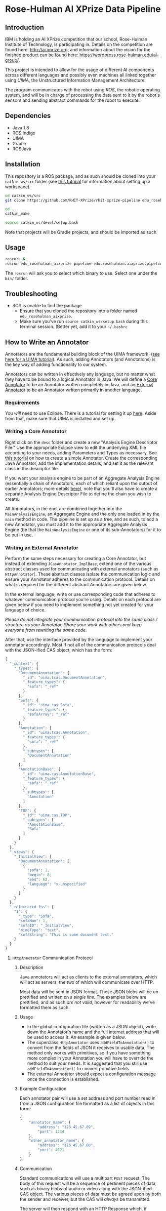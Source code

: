 * Rose-Hulman AI XPrize Data Pipeline
** Introduction
IBM is holding an AI XPrize competition that our school, Rose-Hulman
Institute of Technology, is participating in. Details on the
competition are found here: http://ai.xprize.org, and information
about the vision for the finished product can be found here:
https://wordpress.rose-hulman.edu/ai-group/.

This project is intended to allow for the usage of different AI
components across different languages and possibly even machines all
linked together using [[uima.apache.org][UIMA]], the Unstructured Information Management
Architecture.

The program communicates with the robot using [[ros.org][ROS]], the robotic
operating system, and will be in charge of processing the data sent to
it by the robot's sensors and sending abstract commands for the robot
to execute.
** Dependencies
- Java 1.8
- ROS Indigo
- UIMA
- Gradle
- ROSJava
** Installation
This repository is a ROS package, and as such should be cloned into
your =catkin_ws/src= folder (see [[http://wiki.ros.org/catkin/Tutorials/create_a_workspace][this tutorial]] for information about
setting up a workspace).

#+BEGIN_SRC bash
  cd catkin_ws/src
  git clone https://github.com/RHIT-XPrize/rhit-xprize-pipeline edu_rosehulman_aixprize

  cd ..
  catkin_make

  source catkin_ws/devel/setup.bash
#+END_SRC

Note that projects will be Gradle projects, and should be imported as
such.
** Usage
#+BEGIN_SRC bash
  roscore &
  rosrun edu_rosehulman_aixprize pipeline edu.rosehulman.aixprize.pipeline.core.Controller
#+END_SRC

The =rosrun= will ask you to select which binary to use. Select one
under the =bin/= folder.
** Troubleshooting
- ROS is unable to find the package
  + Ensure that you cloned the repository into a folder named
    =edu_rosehulman_aixprize=.
  + Make sure you've run =source catkin_ws/setup.bash= during this
    terminal session. (Better yet, add it to your =~/.bashrc=
** How to Write an Annotator
Annotators are the fundamental building block of the UIMA framework,
([[https://uima.apache.org/downloads/releaseDocs/2.1.0-incubating/docs/html/tutorials_and_users_guides/tutorials_and_users_guides.html][see here for a UIMA tutorial]]). As such, adding Annotators (and
Annotations) is the key way of adding functionality to our system.

Annotators can be written in effectively any language, but no matter
what they have to be bound to a logical Annotator in Java. We will
define a _Core Annotator_ to be an Annotator written completely in
Java, and an _External Annotator_ to be an Annotator written primarily
in another language.
*** Requirements
You /will/ need to use Eclipse. There is a tutorial for setting it up
[[https://uima.apache.org/downloads/releaseDocs/2.1.0-incubating/docs/html/overview_and_setup/overview_and_setup.html#ugr.ovv.eclipse_setup][here]]. Aside from that, make sure that UIMA is installed and set up.
*** Writing a Core Annotator
Right click on the =desc= folder and create a new "Analysis Engine
Descriptor File." Use the appropriate Eclipse view to edit the
underlying XML file according to your needs, adding Parameters and
Types as necessary. See [[https://uima.apache.org/doc-uima-annotator.html][this tutorial]] on how to create a simple
Annotator. Create the corresponding Java Annotator, add the
implementation details, and set it as the relevant class in the
descriptor file.

If you want your analysis engine to be part of an Aggregate Analysis
Engine (essentially a chain of Annotators, each of which reliant upon
the output of earlier Annotators; more details [[https://uima.apache.org/downloads/releaseDocs/2.1.0-incubating/docs/html/tutorials_and_users_guides/tutorials_and_users_guides.html#ugr.tug.aae.building_aggregates][here]]), note that you'll
also have to create a separate Analysis Engine Descriptor File to
define the chain you wish to create.

All Annotators, in the end, are combined together into the
=MainAnalysisEngine=, an Aggregate Engine and the only one loaded in
by the =main= method in code. The pipeline is set up as a tree, and as
such, to add a new Annotator, you must add it to the appropriate
Aggregate Analysis Engine (be that the =MainAnalysisEngine= or one of
its sub-Annotators) for it to be put in use.
*** Writing an External Annotator
Perform the same steps necessary for creating a Core Annotator, but
instead of extending =JCasAnnotator_ImplBase=, extend one of the
various abstract classes used for communicating with external
annotators (such as =HttpAnnotator=). These abstract classes isolate
the communication logic and ensure your Annotator adheres to the
communication protocol. Details on what is required for the different
abstract Annotators are given below.

In the external language, write or use corresponding code that adheres
to whatever communication protocol you're using. Details on each
protocol are given below if you need to implement something not yet
created for your language of choice.

/Please do not integrate your communication protocol into the same/
/class / structure as your Annotator. Share your work with others and/
/keep everyone from rewriting the same code./

After that, use the interface provided by the language to implement
your annotator accordingly. Most if not all of the communication
protocols deal with the JSON-ified CAS object, which has the form:
#+BEGIN_SRC javascript
  {
    "_context": {
      "_types": {
        "DocumentAnnotation": {
          "_id": "uima.tcas.DocumentAnnotation",
          "_feature_types": {
            "sofa": "_ref"
          }
        },
        "Sofa": {
          "_id": "uima.cas.Sofa",
          "_feature_types": {
            "sofaArray": "_ref"
          }
        },
        "Annotation": {
          "_id": "uima.tcas.Annotation",
          "_feature_types": {
            "sofa": "_ref"
          },
          "_subtypes": [
            "DocumentAnnotation"
          ]
        },
        "AnnotationBase": {
          "_id": "uima.cas.AnnotationBase",
          "_feature_types": {
            "sofa": "_ref"
          },
          "_subtypes": [
            "Annotation"
          ]
        },
        "TOP": {
          "_id": "uima.cas.TOP",
          "_subtypes": [
            "AnnotationBase",
            "Sofa"
          ]
        }
      }
    },
    "_views": {
      "_InitialView": {
        "DocumentAnnotation": [
          {
            "sofa": 1,
            "begin": 0,
            "end": 62,
            "language": "x-unspecified"
          }
        ]
      }
    },
    "_referenced_fss": {
      "1": {
        "_type": "Sofa",
        "sofaNum": 1,
        "sofaID": "_InitialView",
        "mimeType": "text",
        "sofaString": "This is some document text."
      }
    }
  }
#+END_SRC
**** =HttpAnnotator= Communication Protocol
***** Description
Java annotators will act as clients to the external annotators, which
will act as servers, the two of which will communicate over HTTP.

Most data will be sent in JSON format. These JSON blobs will be
un-prettified and written on a /single line/. The examples below are
prettified, and as such /are not valid/, however for readability we've
formatted them as such.
***** Usage
- In the global configuration file (written as a JSON object), write
  down the Annotator's name and the full internet address that will be
  used to access it. An example is given below.
- The superclass =HttpAnnotator= uses =addFieldToAnnotation()= to
  convert from the fields of JSON it receives to usable data. The
  method only works with primitives, so if you have something more
  complex in your Annotation you will have to override the method to
  suit your needs. It is suggested that you still use
  =addFieldToAnnotation()= to convert primitive fields.
- The external Annotator should expect a configuration message once
  the connection is established.
***** Example Configuration
Each annotator pair will use a set address and port number read in
from a JSON configuration file formatted as a list of objects in this
form:
#+BEGIN_SRC javascript
  {
      "annotator_name": {
          "address": "123.45.67.89",
          "port": 1234
      },
      "other_annotator_name": {
          "address": "123.45.67.80",
          "port": 4321
      }
  }
#+END_SRC
***** Communication
Standard communications will use a multipart =POST= request. The body
of this request will be a sequence of pertinent pieces of data, such
as binary blobs of audio or video along with the JSON-ified CAS
object. The various pieces of data must be agreed upon by both the
sender and receiver, but the CAS will /always/ be transmitted.

The server will then respond with an HTTP Response which, if
successful, includes a JSON object with a list of annotations by type,
where each of the fields of the goal annotation are specified as the
body of the response:
#+BEGIN_SRC javascript
  {
      "my_string_annotation": [
          {
              "begin": 0,
              "end": 3,
              "my_string_field": "bar"
          },
          {
              "begin": 5,
              "end": 10,
              "my_string_field": "foo"
          }
      ],
      "my_int_annotation": [
          {
              "begin": 12,
              "end": 13,
              "my_int_field": 5,
              "my_other_string_field": "foobar"
          }
      ]
  }
#+END_SRC
